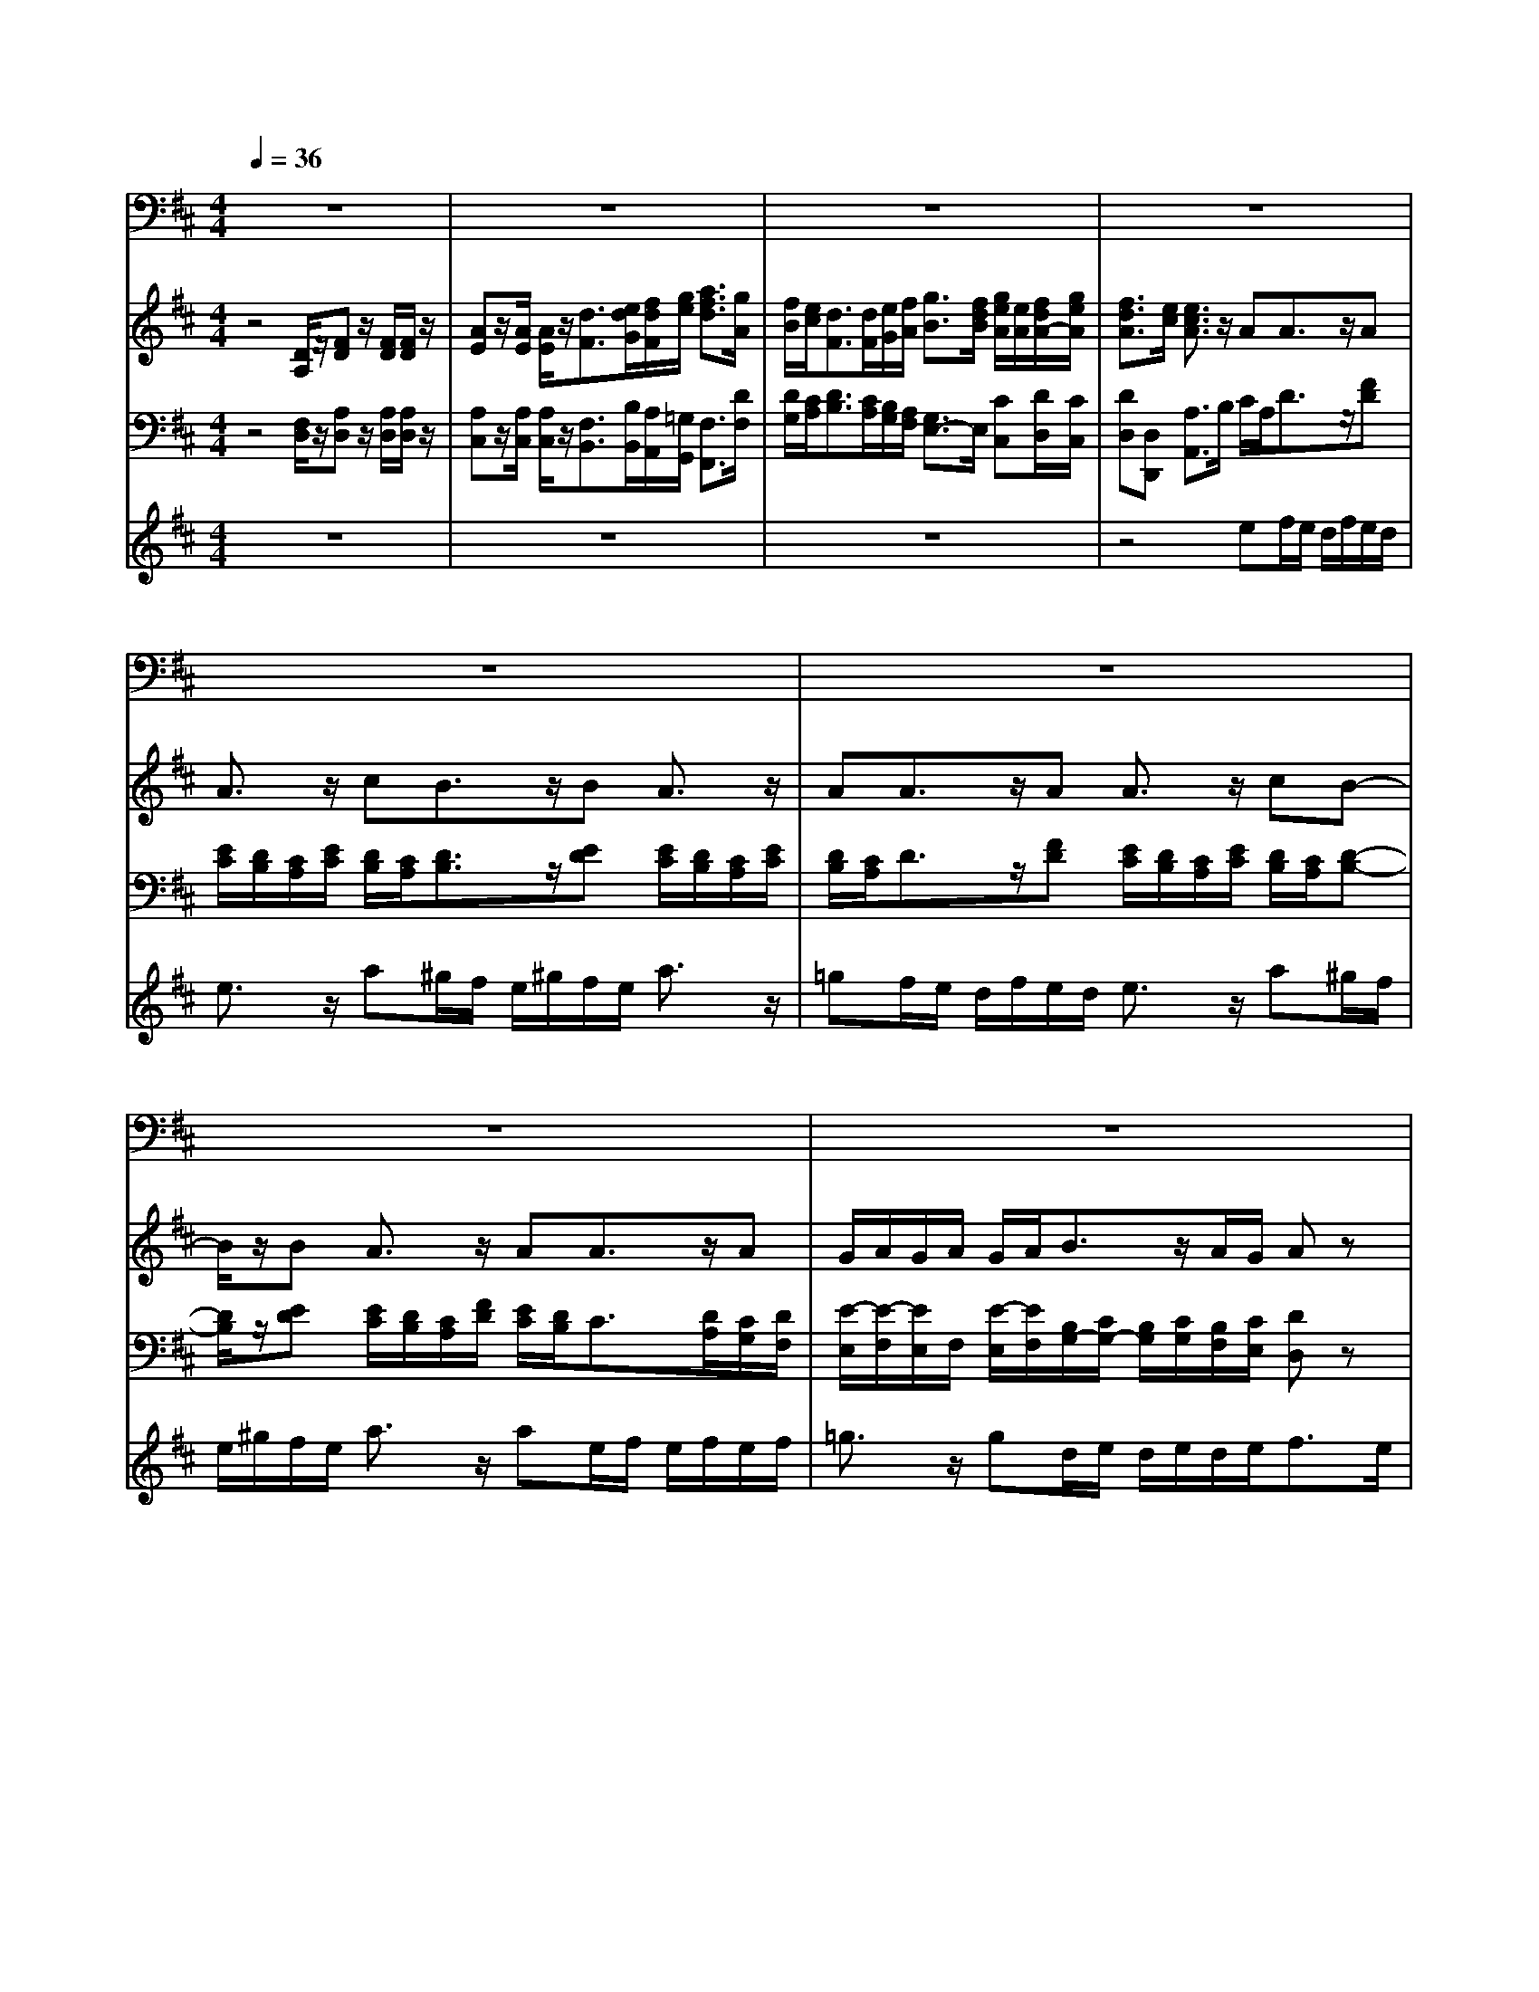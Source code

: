 % input file /home/ubuntu/MusicGeneratorQuin/training_data/handel/mess_48.mid
% format 1 file 13 tracks
X: 1
T: 
M: 4/4
L: 1/8
Q:1/4=36
K:D % 2 sharps
%The Messiah #48: The trumpet shall sound
%By G.F. Handel
%Copyright \0xa9 1912 by G. Schirmer, Inc.
%Generated by NoteWorthy Composer
% MIDI Key signature, sharp/flats=2  minor=0
% Time signature=4/4  MIDI-clocks/click=24  32nd-notes/24-MIDI-clocks=8
% Time signature=3/4  MIDI-clocks/click=24  32nd-notes/24-MIDI-clocks=8
V:1
%Baritone Sax
%%MIDI program 67
z8|z8|z8|z8|
z8|z8|z8|z8|
z8|z8|z6 z3/2D,/2-|D,/2F,F,A,D4-D/2-|
Dz3/2A,A,D,D,/2 E,/2F,/2G,/2A,/2-|A,z4z3/2A,A,/2-|A,/2B,CDE/2 D/2E/2A,/2B,/2 C/2D/2C/2D/2-|D/2D,A,/2 A,/2A,z4z/2|
z6 z3/2E,/2-|E,/2A,A,/2 B,/2C/2D/2E4-E/2|z2 z/2E/2D/2C/2 B,/2A,/2^G,/2A,/2 B,/2C/2D/2E/2-|E2 z2 z/2B,C/2 D/2E^G,/2-|
^G,/2A,/2E,/2E,z3CDC/2-|C/2A,D/2 A,/2A,z4z/2|z3/2EB,B,CD/2 C/2D/2E/2D/2|E/2F,/2E,/2F,/2 ^G,/2F,/2^G,/2A,/2 ^G,/2A,/2B,/2A,/2 B,/2C/2B,/2C/2|
D/2C/2D/2E,/2 D,/2E,/2F,/2E,/2 F,/2^G,/2F,/2^G,/2 A,/2^G,/2A,/2B,/2-|B,z/2CDEE,A,2-A,/2|z8|z8|
z8|z4 z3/2A,DD,/2|E,/2F,/2=G,/2A,4-A,3/2z|z3/2A,B,G,/2 A,/2B,/2C/2D2-D/2-|
D3z3/2F,F,B,G,/2|A,/2B,/2C/2D6-D/2-|D2 z2 z/2A,B,/2 C/2DF,/2-|F,/2G,/2D,/2D,z3A,DC/2-|
C/2A,D/2 A,/2A,z4z/2|z4 z/2A,E,E,3/2|F,/2G,3/2 z/2G,D,/2 z/2D,/2z/2D,/2 z/2F,/2z/2F,/2|z/2A,/2z/2B,/2 z/2B,/2A,/2G,/2 F,/2E,/2F,/2E,/2 D,/2C,/2B,,/2A,,/2-|
A,,z/2CD/2C/2DD,A,2-A,/2|z4 z3/2CDD,/2-|D,/2DC/2 B,/2A,/2C/2B,/2 A,<D E/2D/2E/2C/2-|C/2zB,CzB,C3/2D/2C/2|
B,<C D/2C/2B,/2C/2 D/2EA,DG,/2-|G,/2A,D,3/2z3 z/2F,G,/2-|G,/2B,/2A,/2G,/2 F,<E, E,/2F,/2G,/2A,/2 B,/2C/2B,/2A,/2|G,<F, F,/2G,/2A,/2B,/2 C/2D/2C/2B,/2 A,/2G,F,/2-|
F,/2E,D,zD,DDDC/2-|C/2zB,CzB,C/2 B,/2A,/2C/2B,/2|C/2D/2B,/2C/2 A,/2B,/2C/2D/2 B,/2C/2A,/2B,/2 C/2D/2B,/2E/2|D/2C/2B,/2A,3/2z/2B,G,A,A,,B,,/2-|
B,,2 z/2G,A,3/2A,/2D,2-D,/2|z8|z8|z8|
z8|z8|z8|F,B,3/2z/2C ^A,3/2z/2 ^G,/2F,/2B,|
=A,3/2B,/2 =G,3/2z/2 F,3/2G,/2 E,3/2z/2|F,F, z6|F,D3/2z/2C ^A,3/2z/2 F,/2F,/2B,-|B,/2z/2F, G,2- G,/2z3/2 =A,E,|
F,D2-D/2C/2 B,/2A,/2G,/2F,/2 E,C-|C3/2B,/2 ^A,/2^G,/2F,/2E,/2 D,D, E,F,|F,^G, ^A,3/2z/2 B,3/2C/2 ^A,3/2z/2|B,B, z6|
z2 B,D C^G, =A,=F,|^F,/2z/2F,/2^G,/2 C,3/2z2z/2 CF,|D3/2C/2 B,/2A,/2^G,/2F,/2 E,/2B,/2C/2D<CB,/2|A,/2^G,/2F,/2E,/2 D,/2A,/2B,/2C<B,A,/2 ^G,/2F,/2=F,/2^D,/2|
C,/2^G,/2A,/2B,/2 A,/2^G,/2^F,/2A,/2 B,/2C/2B,/2A,/2 ^G,/2B,/2C/2D/2|C3/2F,/2 F,z DC B,/2^A,/2B,-|B,/2z/2B,/2^A,/2 B,3/2z/2 C,2- C,/2z3/2|F,F, F,4 ^G,/2F,/2=F,/2^F,/2|
^G,4 =A,/2^G,/2F,/2^G,/2 A,2-|A,2 B,/2A,/2^G,/2A,/2 B,4|C/2B,/2A,/2^G,/2 A,B,/2A,/2 ^G,/2F,<CC,/2C,|z3F, B,3/2z/2 A,/2[^G,/2F,/2]C,-|
C,/2C,/2F,3/2z3/2 =D,F, F,A,|D4- D3/2z3/2A,|A,D, D,/2E,/2F,/2=G,/2 A,3/2z2z/2|z3A, A,B, CD|
E/2D/2E/2A,/2 B,/2C/2D/2C/2 DD, A,/2A,/2A,|z8|z4 E,A, A,/2B,/2C/2D/2|E4- E/2z2z/2E/2D/2|
C/2B,/2A,/2^G,/2 A,/2B,/2C/2D/2 E2- E/2z3/2|zB, C/2D/2E ^G,A,/2E,/2 E,z|z2 CD CA, D/2A,/2A,|z6 EB,|
B,C D/2C/2D/2E/2 D/2E/2F,/2E,/2 F,/2^G,/2F,/2^G,/2|A,/2^G,/2A,/2B,/2 A,/2B,/2C/2B,/2 C/2D/2C/2D/2 E,/2D,/2E,/2F,/2|E,/2F,/2^G,/2F,/2 ^G,/2A,/2^G,/2A,/2 B,3/2z/2 CD|EE, A,2- A,/2z3z/2|
z8|z8|z8|z2 A,D D,/2E,/2F,/2=G,/2 A,2-|
A,3-A,/2z2z/2 A,B,|G,/2A,/2B,/2C/2 D4- D3/2z/2|zF, F,B, G,/2A,/2B,/2C/2 D2-|D6- D/2z3/2|
zA, B,/2C/2D F,G,/2D,/2 D,z|z2 A,D CA, D/2A,/2A,|z8|zA, E,E,3/2F,/2G,3/2z/2G,|
D,/2z/2D,/2z/2 D,/2z/2F,/2z/2 F,/2z/2A,/2z/2 B,/2z/2B,/2A,/2|G,/2F,/2E,/2F,/2 E,/2D,/2C,/2B,,/2 A,,3/2z/2 CD/2C/2|DD, A,2- A,/2z3z/2|z2 CD D,D C/2B,/2A,/2C/2|
B,/2A,<DE/2D/2E/2 Cz B,C|zB, C3/2D/2 C/2B,<CD/2C/2B,/2|C/2D/2E A,D G,A, D,3/2z/2|z3F, G,B,/2A,/2 G,/2F,/2E,-|
E,/2E,/2F,/2G,/2 A,/2B,/2C/2B,/2 A,/2G,<F,F,/2G,/2A,/2|B,/2C/2D/2C/2 B,/2A,/2G, F,E, D,z|D,D DD Cz B,C|zB, C/2B,/2A,/2C/2 B,/2C/2D/2B,/2 C/2A,/2B,/2C/2|
D/2B,/2C/2A,/2 B,/2C/2D/2B,/2 E/2D/2C/2B,/2 A,3/2z/2|B,G, A,A,,2<B,,2G,|A,3/2A,/2 D,2- D,/2
V:2
%Violin Accomp
%%MIDI program 40
z4 [D/2A,/2]z/2[FD] z/2[F/2D/2][F/2D/2]z/2|[AE]z/2[A/2E/2] [A/2E/2]z/2[d3/2F3/2][e/2d/2G/2][f/2d/2F/2][g/2e/2] [a3/2f3/2d3/2][g/2A/2]|[f/2B/2][e/2c/2][d3/2F3/2][d/2F/2][e/2G/2][f/2A/2] [g3/2B3/2][f/2d/2B/2] [g/2e/2A/2][e/2A/2][f/2d/2A/2-][g/2e/2A/2]|[f3/2d3/2A3/2][e/2c/2] [e3/2c3/2A3/2]z/2 AA3/2z/2A|
A3/2z/2 cB3/2z/2B A3/2z/2|AA3/2z/2A A3/2z/2 cB-|B/2z/2B A3/2z/2 AA3/2z/2A|G/2A/2G/2A/2 G/2A/2B3/2z/2A/2G/2 Az|
z2 z/2[e/2A/2][d/2B/2][e/2A/2] [f/2A/2-][g/2A/2]e/2z2z/2|z/2[e/2A/2][d/2B/2][e/2A/2] [f/2A/2-][g/2A/2-][a/2A/2][e/2c/2] [d/2B/2][e/2c/2][f/2d/2A/2-][d/2A/2F/2] [gdG][gBG]|[g3/2c3/2][a/2e/2A/2] [f/2d/2A/2-][e/2c/2A/2][f/2d/2][g/2e/2B/2] [e-c-A][e/2c/2A/2-][d/2A/2] [d3/2F3/2]z/2|z6 [D/2A,/2]z/2[F-D-]|
[F/2D/2][F/2D/2][F/2D/2]z/2 [A3/2E3/2][A/2E/2] [A/2E/2]z/2[d3/2D3/2][D/2F,/2][D/2F,/2]z/2|[C3/2A,3/2]z/2 [AEC]A Fd cA/2-[g/2A/2]|[f/2A/2][e/2G/2][dF] [eA][fdA] [g3/2B3/2G3/2][f/2c/2A/2] [g/2d/2][e/2A/2][f/2d/2A/2-][g/2e/2A/2]|[f3/2d3/2A3/2]e/2 [e3/2c3/2A3/2]z/2 [acA][d3/2F3/2][d/2F/2][e/2G/2][f/2A/2]|
[g-B][g/2e/2-A/2-][f/2e/2A/2] [g/2c/2-A/2-][e/2c/2A/2][f/2d/2A/2][g/2e/2A/2] [f-d-A][f/2d/2A/2-][e/2c/2A/2] [e3/2c3/2A3/2]z/2|z6 [AEC][c-A-E-]|[c/2A/2E/2][c/2A/2E/2][c/2A/2E/2]z/2 [e3/2B3/2E3/2][e/2B/2E/2] [e/2B/2E/2]z/2[a3/2c3/2A3/2][^g/2B/2][a/2c/2][b/2d/2]|[eB]z/2[B/2E/2] [A/2F/2][B/2^G/2][c/2A/2]d/2 [BE][B^G] [cA][B/2E/2][B/2E/2]|
[A/2F/2][B/2^G/2][c/2A/2]d/2 B/2[B/2^G/2][A/2F/2][B/2E/2] [c/2E/2][d/2F/2][B^G] AA|z/2[e/2A/2][d/2B/2][e/2c/2] [f/2d/2A/2][^g/2B/2][e/2c/2]e/2 [d/2A/2-][e/2A/2-][f/2A/2-][=g/2A/2] [a/2A/2-][e/2c/2A/2][f/2d/2A/2-][g/2e/2A/2]|[fdA][ecA] z6|z4 [D/2-A,/2][D/2-^G,/2][D/2A,/2]B,/2 [F/2-A,/2][F/2B,/2]C/2B,/2|
C/2D/2C/2D/2 E/2D/2E/2F/2 E/2F/2^G/2z/2 A/2z/2z|[BE-B,-][^G/2-E/2B,/2]^G/2 [A-EA,][AFD] [AEB,-][^G/2-E/2-B,/2][^G/2E/2] [A3/2E3/2C3/2]z/2|[ec]B/2A/2 ^G/2B/2A/2^G/2 A3/2z/2 AA/2=G/2|F/2d/2c/2B/2 [e/2A/2-][d/2A/2-][c/2A/2]e/2 d/2c/2B3/2z/2B|
Az [BDB,][AEC] z[BDB,] [AEC]z|[BDB,][AEC] z[BDB,] [AEC]z [ecA][f-d-A-]|[f3/2d3/2A3/2]z/2 [e3/2c3/2A3/2]z/2 [eA][d/2A/2]G/2 F/2d/2[c/2A/2-][B/2A/2]|[c3/2A3/2E3/2]z/2 [AD][BD-] [G/2D/2]A/2[B/2G/2-][c/2G/2] [d3/2F3/2]z/2|
[D/2A,/2F,/2]z/2[F3/2D3/2A,3/2][F/2D/2A,/2][F/2D/2A,/2]z/2 [A3/2F3/2D3/2][A/2F/2D/2] [A/2F/2D/2]z/2[d-GD]|[d/2B/2-G/2-][B/2-G/2-][d/2B/2G/2][B/2G/2] [f3/2A3/2F3/2][f/2d/2A/2] [f/2d/2A/2]z/2[a3/2f3/2d3/2][a/2f/2d/2][a/2f/2d/2]z/2|[d'af]d d[g/2-d/2-][g/2e/2d/2-] [afd]d3-|d3/2e/2 f/2f/2e/2f/2 d/2e/2f/2e/2 d/2e/2f/2g/2|
a/2A/2B/2c/2 [d/2A/2]B/2[e/2c/2]e/2 [d/2A/2-][e/2A/2-][f/2A/2-][g/2A/2-] [a/2A/2]A/2B/2c/2|[d/2-A/2][d/2B/2][ec] z6|z6 A[d-A-]|[d/2A/2]B/2A/2G/2 F3/2z/2 B/2A/2B3/2z/2e/2d/2|
c3/2z/2 A[f/2d/2A/2-][g/2e/2A/2-] [f/2-d/2-A/2][f/2-d/2-][f/2d/2A/2-][e/2A/2] [e3/2c3/2A3/2]z/2|[cA][dA] A[B^G] [c3/2A3/2]z/2 AA-|A/2z/2A A3/2z/2 AB3/2z/2[B^G]|[eA]z [BDB,][AEC] z[BDB,] [AEC]z|
[BDB,][AEC] z[BDB,] z2 [ec][d-A]|[dB][cA] [A-F]A/2z/2 EF/2=G/2 A/2G/2F/2E/2|Dz/2D/2 E/2F/2G/2A/2 B/2A/2G/2F<EE/2|F/2G/2A/2B/2 c/2B/2A/2G<FF/2 G/2A/2B|
Ag f/2e/2d/2z/2 [AF]B BB|Az [BDB,][AEC] z[BDB,] [AE]z|z2 z/2[e/2c/2][d/2B/2][e/2A/2] A[eA] z2|B/2f/2e/2d/2 [g3/2e3/2]z/2 [fd]B AG|
[F2-D2-] [F/2D/2]z/2[GD-] [E/2-D/2]E/2-[E/2C/2-][D/2C/2] D3/2z/2|[D/2A,/2]z/2[F3/2D3/2][F/2D/2][F/2D/2]z/2 [A3/2E3/2][A/2E/2] [A/2E/2]z/2[d-F-]|[d/2F/2][e/2d/2G/2][f/2d/2F/2][g/2e/2] [a3/2d3/2A3/2][g/2A/2] [f/2B/2][e/2c/2][d3/2F3/2][d/2F/2][e/2G/2][f/2A/2]|[g3/2B3/2][f/2B/2] [g/2e/2A/2][e/2A/2][f/2d/2A/2][g/2e/2A/2] [f-d-A][f/2d/2A/2-][e/2c/2A/2] [ec]z|
z2 z/2[e/2A/2][d/2B/2][e/2A/2] [f/2A/2-][g/2A/2]e/2z2z/2|z/2[e/2A/2][d/2B/2][e/2A/2] [f/2A/2-][g/2A/2][a/2A/2][e/2A/2] [d/2B/2][e/2c/2][f/2A/2-][d/2A/2] [gdG][gB]|[g3/2c3/2][a/2e/2A/2] [f/2d/2A/2-][e/2c/2A/2][f/2d/2][g/2e/2B/2] [e3/2c3/2A3/2]d/2 [d3/2A3/2F3/2]z/2|zF [B-D][B/2F/2-]F/2 [cG][^A3/2F3/2C3/2]z/2[^AFC]|
[BFB,][=A3/2E3/2]B/2[G3/2D3/2]z/2[F-C] [F/2B,/2-][G/2B,/2-][E-B,-]|[E/2B,/2]z/2[FC^A,] [F3/2C3/2^A,3/2]z/2 [FB,][BF] [^AE][B-D-]|[B/2D/2]z/2F z[dF] [cG][^A2-F2-C2-][^A/2F/2C/2]z/2|z[BFD] [FB,][G-B,] [G-D][G/2B,/2-]B,/2 [E3/2=A,3/2]z/2|
z[FA,] [=AD][d2F2][BF] [BD][GE]|[cG][cE] [c^AF][^AC] [cF][dF] [BD][^AE]|[B3/2F3/2]z/2 [B^G][^A3/2F3/2C3/2]E/2[B-D] [B=GC][^AFC]|[^AFC][B3/2F3/2D3/2]z/2[^AE] [B-F][B/2G/2-]G/2 [^A/2-F/2][^A/2E/2][B-D]|
[cBG][c^AF] [dBF]B [dF][c3/2^G3/2=F3/2]z/2[c^FC]|[^GC][=A3/2F3/2C3/2]z/2[^G3/2=F3/2]z/2[^G=F] [c3/2^F3/2C3/2]z/2|[cF][d-DB,] [d/2E/2-][c/2E/2][B/2F/2-][A/2F/2] [^G/2B,/2-][F/2B,/2]E/2-[B/2E/2] [c/2E/2-][d/2E/2][c-A-C]|[c/2A/2D/2-][B/2D/2][A/2E/2-][^G/2E/2] [F/2A,/2-][E/2A,/2]D/2-[A/2D/2] [B/2F/2-][c/2F/2][B-=F] [B/2^F/2-][A/2F/2][^G/2D/2-][F/2D/2]|
[=F^G,][c^GC] [c=F][c3/2A3/2^F3/2]z/2[AF] [B3/2=F3/2]z/2|[c/2=F/2-][d/2=F/2][c3/2^F3/2]z/2[cAF] [d3/2B3/2F3/2]z/2 [c=F][B-^F-]|[B3/2F3/2]z/2 [B2-F2-D2-] [B/2F/2D/2]z/2[c-^G-C] [c/2^G/2=F/2-]=F/2[^G=F]|^FC B,A,- [F-A,][F-E] [F3/2D3/2]z/2|
z2 [^G-D][^G-B,] [^G3/2=F3/2]z2z/2|[A-E][A-C] [A3/2^F3/2]z2z/2 B/2-[B/2-A/2][B/2-^G/2][B/2-F/2]|[B3/2=F3/2]z/2 [^GC][AC-] [B/2C/2]A/2[^G/2B,/2-][^F/2B,/2] [c3/2^G3/2=F3/2C3/2]z/2|[c^G=F][c^FC] [B=F][A-^F] [AF-][B-F-] [BFD][A-F-C-]|
[A/2F/2C/2]z/2[=FC^G,] [^F3/2C3/2A,3/2]z4z/2|z3[D/2A,/2]z/2 [F3/2D3/2][F/2D/2] [F/2D/2]z/2[A-E-]|[A/2E/2][A/2E/2][A/2E/2]z/2 [d3/2D3/2][D/2F,/2] [D/2F,/2]z/2[C3/2A,3/2]z/2[AEC]|AF dc A/2-[g/2A/2][f/2A/2][e/2=G/2] [dF][eA]|
[fdA][g3/2B3/2G3/2][f/2c/2A/2][g/2d/2][e/2A/2] [f/2d/2A/2-][g/2e/2A/2][f3/2d3/2A3/2]e/2[e-c-A-]|[e/2c/2A/2]z/2[acA] [d3/2F3/2][d/2F/2] [e/2G/2][f/2A/2][g-B] [g/2e/2-A/2-][f/2e/2A/2][g/2c/2-A/2-][e/2c/2A/2]|[f/2d/2A/2][g/2e/2A/2][f-d-A] [f/2d/2A/2-][e/2c/2A/2][e3/2c3/2A3/2]z3z/2|z3[AEC] [c3/2A3/2E3/2][c/2A/2E/2] [c/2A/2E/2]z/2[e-B-E-]|
[e/2B/2E/2][e/2B/2E/2][e/2B/2E/2]z/2 [a3/2c3/2A3/2][^g/2B/2] [a/2c/2][b/2d/2][eB] z/2[B/2E/2][A/2F/2][B/2^G/2]|[c/2A/2]d/2[BE] [B^G][cA] [B/2E/2][B/2E/2][A/2F/2][B/2^G/2] [c/2A/2]d/2B/2[B/2^G/2]|[A/2F/2][B/2E/2][c/2E/2][d/2F/2] [B^G]A Az/2[e/2A/2] [d/2B/2][e/2c/2][f/2d/2A/2][^g/2B/2]|[e/2c/2]e/2[d/2A/2-][e/2A/2-] [f/2A/2-][=g/2A/2][a/2A/2-][e/2c/2A/2] [f/2d/2A/2-][g/2e/2A/2][fdA] [ecA]z|
z8|z[D/2-A,/2][D/2-^G,/2] [D/2A,/2]B,/2[F/2-A,/2][F/2B,/2] C/2B,/2C/2D/2 C/2D/2E/2D/2|E/2F/2E/2F/2 ^G/2z/2A/2z/2 z[BE-B,-] [^G/2-E/2B,/2]^G/2[A-EA,]|[AFD][AEB,-] [^G/2-E/2-B,/2][^G/2E/2][A3/2E3/2C3/2]z/2[ec] B/2A/2^G/2B/2|
A/2^G/2A3/2z/2A A/2=G/2F/2d/2 c/2B/2[e/2A/2-][d/2A/2-]|[c/2A/2]e/2d/2c/2 B3/2z/2 BA z[BDB,]|[AEC]z [BDB,][AEC] z[BDB,] [AEC]z|[BDB,][AEC] z[ecA] [f2-d2-A2-] [f/2d/2A/2]z/2[e-c-A-]|
[e/2c/2A/2]z/2[eA] [d/2A/2]G/2F/2d/2 [c/2A/2-][B/2A/2][c3/2A3/2E3/2]z/2[AD]|[BD-][G/2D/2]A/2 [B/2G/2-][c/2G/2][d3/2F3/2]z/2[D/2A,/2F,/2]z/2 [F3/2D3/2A,3/2][F/2D/2A,/2]|[F/2D/2A,/2]z/2[A3/2F3/2D3/2][A/2F/2D/2][A/2F/2D/2]z/2 [d-GD][d/2B/2-G/2-][B/2-G/2-] [d/2B/2G/2][B/2G/2][f-A-F-]|[f/2A/2F/2][f/2d/2A/2][f/2d/2A/2]z/2 [a3/2f3/2d3/2][a/2f/2d/2] [a/2f/2d/2]z/2[d'af] dd|
[g/2-d/2-][g/2e/2d/2-][afd] d4- d/2e/2f/2f/2|e/2f/2d/2e/2 f/2e/2d/2e/2 f/2g/2a/2A/2 B/2c/2[d/2A/2]B/2|[e/2c/2]e/2[d/2A/2-][e/2A/2-] [f/2A/2-][g/2A/2-][a/2A/2]A/2 B/2c/2[d/2-A/2][d/2B/2] [ec]z|z8|
z3A [d3/2A3/2]B/2 A/2G/2F-|F/2z/2B/2A/2 B3/2z/2 e/2d/2c3/2z/2A|[f/2d/2A/2-][g/2e/2A/2-][f/2-d/2-A/2][f/2-d/2-] [f/2d/2A/2-][e/2A/2][e3/2c3/2A3/2]z/2[cA] [dA]A|[B^G][c3/2A3/2]z/2A A3/2z/2 AA-|
A/2z/2A B3/2z/2 [B^G][eA] z[BDB,]|[AEC]z [BDB,][AEC] z[BDB,] [AEC]z|[BDB,]z2[ec] [d-A][dB] [cA][A-F]|A/2z/2E F/2=G/2A/2G/2 F/2E<DD/2E/2F/2|
G/2A/2B/2A/2 G/2F<EE/2F/2G/2 A/2B/2c/2B/2|A/2G<FF/2G/2A/2 BA gf/2e/2|d/2z/2[AF] BB BA z[BDB,]|[AEC]z [BDB,][AE] z3z/2[e/2c/2]|
[d/2B/2][e/2A/2]A [eA]z2B/2f/2 e/2d/2[g-e-]|[g/2e/2]z/2[fd] BA G[F2-D2-][F/2D/2]z/2|[GD-][E/2-D/2]E/2- [E/2C/2-][D/2C/2]D3/2z/2[D/2A,/2]z/2 [F3/2D3/2][F/2D/2]|[F/2D/2]z/2[A3/2E3/2][A/2E/2][A/2E/2]z/2 [d3/2F3/2][e/2d/2G/2] [f/2d/2F/2][g/2e/2][a-d-A-]|
[a/2d/2A/2][g/2A/2][f/2B/2][e/2c/2] [d3/2F3/2][d/2F/2] [e/2G/2][f/2A/2][g3/2B3/2][f/2B/2][g/2e/2A/2][e/2A/2]|[f/2d/2A/2][g/2e/2A/2][f-d-A] [f/2d/2A/2-][e/2c/2A/2][ec] z3z/2[e/2A/2]|[d/2B/2][e/2A/2][f/2A/2-][g/2A/2] e/2z3[e/2A/2] [d/2B/2][e/2A/2][f/2A/2-][g/2A/2]|[a/2A/2][e/2A/2][d/2B/2][e/2c/2] [f/2A/2-][d/2A/2][gdG] [gB][g3/2c3/2][a/2e/2A/2][f/2d/2A/2-][e/2c/2A/2]|
[f/2d/2][g/2e/2B/2][e3/2c3/2A3/2]d/2[d3/2A3/2F3/2]
V:3
%Cello Accomp
%%MIDI program 42
z4 [F,/2D,/2]z/2[A,D,] z/2[A,/2D,/2][A,/2D,/2]z/2|[A,C,]z/2[A,/2C,/2] [A,/2C,/2]z/2[F,3/2B,,3/2][B,/2B,,/2][A,/2A,,/2][=G,/2G,,/2] [F,3/2F,,3/2][D/2F,/2]|[D/2G,/2][C/2A,/2][D3/2B,3/2][C/2A,/2][B,/2G,/2][A,/2F,/2] [G,3/2E,3/2-]E,/2 [CC,][D/2D,/2][C/2C,/2]|[DD,][D,D,,] [A,3/2A,,3/2]B,/2 C/2A,/2D3/2z/2[FD]|
[E/2C/2][D/2B,/2][C/2A,/2][E/2C/2] [D/2B,/2][C/2A,/2][D3/2B,3/2]z/2[ED] [E/2C/2][D/2B,/2][C/2A,/2][E/2C/2]|[D/2B,/2][C/2A,/2]D3/2z/2[FD] [E/2C/2][D/2B,/2][C/2A,/2][E/2C/2] [D/2B,/2][C/2A,/2][D-B,-]|[D/2B,/2]z/2[ED] [E/2C/2][D/2B,/2][C/2A,/2][F/2D/2] [E/2C/2][D/2B,/2]C3/2[D/2A,/2][C/2G,/2][D/2F,/2]|[E/2-E,/2][E/2-F,/2][E/2E,/2]F,/2 [E/2-E,/2][E/2F,/2][B,/2G,/2-][C/2G,/2-] [B,/2G,/2][C/2G,/2][B,/2F,/2][C/2E,/2] [DD,]z|
z2 z/2C/2B,/2C/2 DC A,z|z/2C/2B,/2C/2 DC A,D B,E|A,3/2C/2 DG, A,A,, D,3/2z/2|z6 [F,/2D,/2]z/2[A,-D,-]|
[A,/2D,/2][A,/2D,/2][A,/2D,/2]z/2 [A,3/2C,3/2][A,/2C,/2] [A,/2C,/2]z/2[F,3/2B,,3/2][D,/2B,,/2][D,/2B,,/2]z/2|[E,3/2A,,3/2]B,,/2<A,,/2z/2F,, B,,3/2z/2 A,,[CA,]|[CA,][DB,] CD E/2D/2E/2A,/2 B,/2C/2D/2C/2|DD, A,3/2G,/2 A,/2F,/2B,/2C/2 B,/2A,/2G,/2F,/2|
E,C A,D/2C/2 DD, A,3/2z/2|z6 [A,,A,,,][A,-A,,-]|[A,/2A,,/2][A,/2A,,/2][A,/2A,,/2]z/2 [^G,3/2^G,,3/2][^G,/2^G,,/2] [^G,/2^G,,/2]z/2[F,3/2F,,3/2][F,/2F,,/2][F,/2F,,/2]z/2|[E,E,,][^G,^G,,] [E,E,,][A,A,,] [^G,^G,,]E, A,^G,|
E,A, E,^G, A,E, CD|[EC]A, DA, CD CA,|DA, [CE,A,,][B,3/2=G,3/2E,3/2]z/2[CG,E,] [D/2F,/2-B,,/2-][C/2F,/2-B,,/2-][D/2F,/2B,,/2][E/2A,/2-C,/2]|[D/2A,/2-B,,/2][E/2A,/2-C,/2][F3/2A,3/2D,3/2][E/2-^G,/2E,/2][E/2-F,/2D,/2][E/2^G,/2E,/2] F,F, D,[E,A,,-]|
[A,/2-A,,/2][A,/2-B,,/2][A,/2-A,,/2][A,/2-B,,/2] [A,3/2-C,3/2][A,/2-D,/2] [A,/2C,/2]D,/2E,- [E,C,][A,A,,]|^G,,E,, C,D, E,E,, A,,C,|A,,E,3/2z/2[ED] [E/2C/2][D/2B,/2][C/2A,/2][E/2C/2] [D/2B,/2][C/2A,/2]D-|D/2z/2D C/2B,/2A,/2C/2 [E/2-B,/2][E/2A,/2][D3/2B,3/2]z/2[ED]|
[EC]z6z|z4 zA, [A,A,,][DD,]|[D,/2D,,/2][E,/2E,,/2][F,/2F,,/2][=G,/2=G,,/2] [A,3/2A,,3/2]z/2 C,D,3/2z/2D,,|A,,A, F,G,3/2F,/2E, D,3/2z/2|
[D,/2D,,/2]z/2[D,3/2D,,3/2][D,/2D,,/2][D,/2D,,/2]z/2 [D,D,,][F,F,,] [F,F,,][B,B,,]|[G,/2G,,/2][A,/2A,,/2][B,/2B,,/2][C/2C,/2] [D3/2D,3/2][D,/2D,,/2] [D,/2D,,/2]z/2[D,3/2D,,3/2][D,/2D,,/2][D,/2D,,/2]z/2|[D,D,,]z/2F,/2 E,/2F,/2G, F,D, B,/2C/2D|F,G, D,F, G,[A,D,] [CA,]D|
[EC]A, DA, CD CA,|DC A,z2[ECA,] [EB,E,][E-B,-E,-]|[E/2B,/2E,/2][D/2A,/2F,/2][D3/2B,3/2G,3/2]z/2[DB,G,] [D/2A,/2D,/2]z/2D,/2z/2 D,/2z/2F,/2z/2|F,/2z/2A,/2z/2 B,/2z/2B,/2A,/2 G,/2F,/2E,/2F,/2 E,/2D,/2C,/2B,,/2|
A,,3/2z/2 [EC]D/2C/2 DD, A,C|[A,A,,][DD,] [F,F,,][B,B,,] [A,A,,][CC,] [CA,]D|D,D [E/2C/2][D/2B,/2][C/2A,/2][E/2C/2] [D/2B,/2][C/2A,/2][E3/2D3/2]E/2D/2E/2|Cz6z|
z4 [A/2E/2C/2]D/2E A,D|G,A, D,F, A,F, D,[A,F,]|[B,G,][D/2B,/2][C/2A,/2] [B,/2G,/2][A,/2F,/2][B,E,-] E,/2E,/2[B,/2-F,/2][B,/2G,/2] [C/2A,/2][D/2B,/2][E/2C/2][D/2B,/2]|[C/2A,/2][B,/2G,/2][CF,-] F,/2F,/2[C/2-G,/2][C/2A,/2] [D/2B,/2][E/2C/2][F/2D/2][E/2C/2] [D/2B,/2][C/2A,/2][D-G,]|
[D/2F,/2-]F,/2E, [A,D,]z D,[ED] [ED][ED]|[EC]z4z C/2B,/2A,/2C/2|B,/2C/2D/2B,/2 C/2A,/2B,/2C/2 D/2B,/2C/2A,/2 B,/2C/2D/2B,/2|E/2D/2C/2B,/2 A,3/2z/2 B,[D-G,] [D/2A,/2-]A,/2[CA,,]|
B,,2- B,,/2z/2[B,G,] A,-[A,A,,] [F,3/2D,,3/2]z/2|[F,/2D,/2]z/2[A,3/2D,3/2][A,/2D,/2][A,/2D,/2]z/2 [A,3/2C,3/2][A,/2C,/2] [A,/2C,/2]z/2[F,-B,,-]|[F,/2B,,/2][B,/2B,,/2][A,/2A,,/2][G,/2G,,/2] [F,3/2F,,3/2][D/2F,/2] [D/2G,/2][C/2A,/2]B,/2C/2 B,/2[C/2A,/2][B,/2G,/2][A,/2F,/2]|[G,E,]D CD/2C/2 DD, A,z|
z2 z/2C/2B,/2C/2 DC A,z|z/2C/2B,/2C/2 DC A,D B,E|A,3/2C/2 DG, A,A,, D,3/2z/2|z2 B,,D, E,F,3/2z/2E,|
D,C,3/2z/2B,,3/2z/2A,, G,,2-|G,,/2z/2F,, F,E, D,D, C,B,,-|B,,/2z2z/2B,, E,2<F,2|D,B,, D,E, B,,D, C,3/2z/2|
zD, F,/2E,/2D,/2C,/2 B,,D, B,,C,|E,C, F,F,, ^A,,B,, B,,C,|D,D, E,F,3/2z/2G, E,F,|F,,B,, B,,C, D,E, F,G,|
E,F, B,,3/2z/2 B,C ^G,A,|=F,^F,3/2z/2C, CB, A,3/2z/2|=A,,B,, C,D, E,^G,, E,,A,,|B,,C, D,F, D,^G,, A,,B,,|
C,=F, C,^F, A,,F,, ^G,,B,,|^G,,A,,3/2A,/2F, B,B,, C,D,-|D,3/2z/2 B,,2- B,,/2z/2=F,, C,B,,|A,,A,, ^G,,^F,, D,C, B,,3/2z/2|
z2 B,,^G,, C,3/2z2z/2|C,A,, D,3/2z2z/2 D,B,,|C,3/2z/2 =F,^F, E,D, C,3/2z/2|B,,A,, ^G,,F,, D,3/2z/2 B,,C,-|
C,/2z/2[C,C,,] F,,3/2z4z/2|z3[F,/2D,/2]z/2 [A,3/2D,3/2][A,/2D,/2] [A,/2D,/2]z/2[A,-C,-]|[A,/2C,/2][A,/2C,/2][A,/2C,/2]z/2 [F,3/2B,,3/2][D,/2B,,/2] [D,/2B,,/2]z/2[E,3/2A,,3/2]B,,/2<A,,/2z/2|F,,B,,3/2z/2A,, [CA,][CA,] [DB,]C|
DE/2D/2 E/2A,/2B,/2C/2 D/2C/2D D,A,-|A,/2=G,/2A,/2F,/2 B,/2C/2B,/2A,/2 G,/2F,/2E, CA,|D/2C/2D D,A,3/2z3z/2|z3[A,,A,,,] [A,3/2A,,3/2][A,/2A,,/2] [A,/2A,,/2]z/2[^G,-^G,,-]|
[^G,/2^G,,/2][^G,/2^G,,/2][^G,/2^G,,/2]z/2 [F,3/2F,,3/2][F,/2F,,/2] [F,/2F,,/2]z/2[E,E,,] [^G,^G,,][E,E,,]|[A,A,,][^G,^G,,] E,A, ^G,E, A,E,|^G,A, E,C D[EC] A,D|A,C DC A,D A,[CE,A,,]|
[B,3/2=G,3/2E,3/2]z/2 [CG,E,][D/2F,/2-B,,/2-][C/2F,/2-B,,/2-] [D/2F,/2B,,/2][E/2A,/2-C,/2][D/2A,/2-B,,/2][E/2A,/2-C,/2] [F3/2A,3/2D,3/2][E/2-^G,/2E,/2]|[E/2-F,/2D,/2][E/2^G,/2E,/2]F, F,D, [E,A,,-][A,/2-A,,/2][A,/2-B,,/2] [A,/2-A,,/2][A,/2-B,,/2][A,-C,-]|[A,/2-C,/2][A,/2-D,/2][A,/2C,/2]D,/2 E,-[E,C,] [A,A,,]^G,, E,,C,|D,E, E,,A,, C,A,, E,3/2z/2|
[ED][E/2C/2][D/2B,/2] [C/2A,/2][E/2C/2][D/2B,/2][C/2A,/2] D3/2z/2 DC/2B,/2|A,/2C/2[E/2-B,/2][E/2A,/2] [D3/2B,3/2]z/2 [ED][EC] z2|z8|z2 A,[A,A,,] [DD,][D,/2D,,/2][E,/2E,,/2] [F,/2F,,/2][=G,/2=G,,/2][A,-A,,-]|
[A,/2A,,/2]z/2C, D,3/2z/2 D,,A,, A,F,|G,3/2F,/2 E,D,3/2z/2[D,/2D,,/2]z/2 [D,3/2D,,3/2][D,/2D,,/2]|[D,/2D,,/2]z/2[D,D,,] [F,F,,][F,F,,] [B,B,,][G,/2G,,/2][A,/2A,,/2] [B,/2B,,/2][C/2C,/2][D-D,-]|[D/2D,/2][D,/2D,,/2][D,/2D,,/2]z/2 [D,3/2D,,3/2][D,/2D,,/2] [D,/2D,,/2]z/2[D,D,,] z/2F,/2E,/2F,/2|
G,F, D,B,/2C/2 DF, G,D,|F,G, [A,D,][CA,] D[EC] A,D|A,C DC A,D CA,|z2 [ECA,][EB,E,] [E3/2B,3/2E,3/2][D/2A,/2F,/2] [D3/2B,3/2G,3/2]z/2|
[DB,G,][D/2A,/2D,/2]z/2 D,/2z/2D,/2z/2 F,/2z/2F,/2z/2 A,/2z/2B,/2z/2|B,/2A,/2G,/2F,/2 E,/2F,/2E,/2D,/2 C,/2B,,/2A,,3/2z/2[EC]|D/2C/2D D,A, C[A,A,,] [DD,][F,F,,]|[B,B,,][A,A,,] [CC,][CA,] DD, D[E/2C/2][D/2B,/2]|
[C/2A,/2][E/2C/2][D/2B,/2][C/2A,/2] [E3/2D3/2]E/2 D/2E/2C z2|z8|z[A/2E/2C/2]D/2 EA, DG, A,D,|F,A, F,D, [A,F,][B,G,] [D/2B,/2][C/2A,/2][B,/2G,/2][A,/2F,/2]|
[B,E,-]E,/2E,/2 [B,/2-F,/2][B,/2G,/2][C/2A,/2][D/2B,/2] [E/2C/2][D/2B,/2][C/2A,/2][B,/2G,/2] [CF,-]F,/2F,/2|[C/2-G,/2][C/2A,/2][D/2B,/2][E/2C/2] [F/2D/2][E/2C/2][D/2B,/2][C/2A,/2] [D-G,][D/2F,/2-]F,/2 E,[A,D,]|zD, [ED][ED] [ED][EC] z2|z3C/2B,/2 A,/2C/2B,/2C/2 D/2B,/2C/2A,/2|
B,/2C/2D/2B,/2 C/2A,/2B,/2C/2 D/2B,/2E/2D/2 C/2B,/2A,-|A,/2z/2B, [D-G,][D/2A,/2-]A,/2 [CA,,]B,,2-B,,/2z/2|[B,G,]A,- [A,A,,][F,3/2D,,3/2]z/2[F,/2D,/2]z/2 [A,3/2D,3/2][A,/2D,/2]|[A,/2D,/2]z/2[A,3/2C,3/2][A,/2C,/2][A,/2C,/2]z/2 [F,3/2B,,3/2][B,/2B,,/2] [A,/2A,,/2][G,/2G,,/2][F,-F,,-]|
[F,/2F,,/2][D/2F,/2][D/2G,/2][C/2A,/2] B,/2C/2B,/2[C/2A,/2] [B,/2G,/2][A,/2F,/2][G,E,] DC|D/2C/2D D,A, z3z/2C/2|B,/2C/2D CA, z3/2C/2 B,/2C/2D|CA, DB, EA,3/2C/2D|
G,A, A,,D,3/2
V:4
%Trumpet
%%MIDI program 56
z8|z8|z8|z4 ef/2e/2 d/2f/2e/2d/2|
e3/2z/2 a^g/2f/2 e/2^g/2f/2e/2 a3/2z/2|=gf/2e/2 d/2f/2e/2d/2 e3/2z/2 a^g/2f/2|e/2^g/2f/2e/2 a3/2z/2 ae/2f/2 e/2f/2e/2f/2|=g3/2z/2 gd/2e/2 d/2e/2d/2e<fe/2|
d/2e/2f/2g/2 a3a/2e/2 d/2e/2f/2g/2|a3z4z|z8|z8|
z8|z3d/2z/2 d/2z/2f/2z/2 a3/2z/2|z8|z8|
z8|z8|z6 z3/2^g/2|z/2e3e4-e/2-|
e3/2e3e/2e/2d/2 e/2f/2^g/2a/2-|a2- a/2a3z2z/2|z8|z8|
z8|z6 z3/2a/2-|a/2^g/2f/2e/2 ^g/2f/2e/2a3/2z/2=gf/2e/2d/2|f/2e/2d/2e3/2z/2a^g/2f/2e/2 ^g/2f/2e/2a/2-|
a/2d'/2b/2<a/2 z/2ad'/2 b/2<a/2z/2ad'/2b/2<a/2|z/2ad'/2 b/2<a/2z/2a4-a/2-|a3z/2=gf/2e/2d/2 f/2e/2d/2e/2-|ez6z|
z8|z8|za/2g/2 a/2b/2c'/2d'z2z/2a/2g/2|a/2b/2c'/2d'/2 a/2g/2a/2b/2 c'/2d'z2z/2|
e/2d/2e/2f/2 g/2az2z/2 e/2d/2e/2f/2|g/2aae/2z/2e/2 z/2e/2z/2g3/2a/2g/2|a/2<d/2z/2d/2 z/2d/2z/2f/2 z/2f/2z/2f/2 z/2a3/2|g/2f/2e<dd/2e/2 f/2g3-g/2|
a/2g/2f/2g/2 e/2z4zg/2-|g/2f/2e/2d/2 f/2e/2d/2e3/2z/2gf/2e/2d/2|f/2e/2d/2e3/2z/2a^g/2f/2e/2 ^g/2f/2e/2a/2-|a/2d'/2b/2<a/2 z/2ad'/2 b/2<a/2z/2ad'/2b/2<a/2|
z/2ad'/2 b/2<a/2z/2a/2 f<=g g/2f/2g/2e/2-|ed<dA/2B/2 c/2d/2e/2f/2 e/2d/2c/2B/2-|BB/2c/2 d/2e/2f/2g/2 f/2e/2d<cc/2d/2|e/2f/2g/2a/2 g/2f/2e<dd/2e/2 f/2g/2f/2g/2|
a/2b/2c'<d'f/2e/2 d/2^g/2f/2e/2 ^g/2f/2e/2a/2-|a/2d'/2b/2<a/2 z/2ad'/2 b/2<a/2z/2a3/2e/2d/2|e/2f/2=g/2a3/2z/2f/2 g/2a/2e/2d/2 e/2f/2d/2g/2-|gg<c'z/2d'ge3/2d/2d/2-|
d2 z6|z8|z8|z6 ze/2d/2|
e/2f/2g/2a3a/2e/2d/2 e/2f/2g/2a/2-|a2- a/2z4z3/2|z8|z8|
z8|z8|z8|z8|
z8|z8|z8|z8|
z8|z8|z8|z8|
z8|z8|z8|z8|
z8|z8|z8|z8|
z8|z8|z6 z/2d/2z/2d/2|z/2f/2z/2a3/2z4z|
z8|z8|z8|z8|
z3^g/2z/2 e3e-|e4- ee3|e/2e/2d/2e/2 f/2^g/2a3 a2-|az6z|
z8|z8|z8|z3a ^g/2f/2e/2^g/2 f/2e/2a-|
a/2z/2=g f/2e/2d/2f/2 e/2d/2e3/2z/2a|^g/2f/2e/2^g/2 f/2e/2a d'/2b/2<a/2z/2 ad'/2b/2|a/2z/2a d'/2b/2<a/2z/2 ad'/2b/2<a/2z/2a-|a6- a/2z/2=g|
f/2e/2d/2f/2 e/2d/2e3/2z3z/2|z8|z8|z4 z/2a/2g/2a/2 b/2c'/2d'|
z2 z/2a/2g/2a/2 b/2c'/2d'/2a/2 g/2a/2b/2c'/2|d'z2z/2e/2 d/2e/2f/2g/2 az|z3/2e/2 d/2e/2f/2g/2 aa e/2z/2e/2z/2|e/2z/2g3/2a/2g/2a/2<d/2z/2d/2z/2 d/2z/2f/2z/2|
f/2z/2f/2z/2 a3/2g/2 f/2e<dd/2e/2f/2|g3-g/2a/2 g/2f/2g/2e/2 z2|z3g f/2e/2d/2f/2 e/2d/2e-|e/2z/2g f/2e/2d/2f/2 e/2d/2e3/2z/2a|
^g/2f/2e/2^g/2 f/2e/2a d'/2b/2<a/2z/2 ad'/2b/2|a/2z/2a d'/2b/2<a/2z/2 ad'/2b/2<a/2z/2a/2f/2|=g3/2g/2 f/2g<ed<dA/2B/2c/2|d/2e/2f/2e/2 d/2c<BB/2c/2d/2 e/2f/2g/2f/2|
e/2d<cc/2d/2e/2 f/2g/2a/2g/2 f/2e/2d-|d/2d/2e/2f/2 g/2f/2g/2a/2 b/2c'<d'f/2e/2d/2|^g/2f/2e/2^g/2 f/2e/2a d'/2b/2<a/2z/2 ad'/2b/2|a/2z/2a3/2e/2d/2e/2 f/2=g/2a3/2z/2f/2g/2|
a/2e/2d/2e/2 f/2d<gg<c'z/2d'|ge3/2d/2d2-d/2z2z/2|z8|z8|
z8|z2 z/2e/2d/2e/2 f/2g/2a3|a/2e/2d/2e/2 f/2g/2a2-a/2-
%The Messiah
%by G.F. Handel
%#48: Air for Bass
%The trumpet shall sound
%\0xa9 1912 G. Schirmer, Inc.
%Sequenced by:
%patriotbot@aol.com
%15 May, 1998
